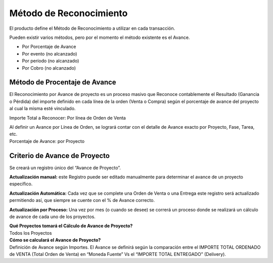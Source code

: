 **Método de Reconocimiento**
============================

El producto define el Método de Reconocimiento a utilizar en cada
transacción.

Pueden existir varios métodos, pero por el momento el método existente
es el Avance.

-  Por  Porcentaje de Avance
-  Por evento (no alcanzado)
-  Por período (no alcanzado)
-  Por Cobro (no alcanzado)

Método de Procentaje de Avance
------------------------------

El Reconocimiento por Avance de proyecto es un proceso masivo que
Reconoce contablemente el Resultado (Ganancia o Pérdida) del importe
definido en cada línea de la orden (Venta o Compra) según el porcentaje
de  avance del proyecto al cual la misma esté vinculado.

Importe Total a Reconocer: Por línea de Orden de Venta

| Al definir un Avance por Línea de Orden, se logrará contar con el
  detalle de Avance exacto por Proyecto, Fase, Tarea, etc.
| Porcentaje de Avance: por Proyecto

Criterio de Avance de Proyecto
------------------------------

Se creará un registro único del “Avance de Proyecto”.

**Actualización manual:** este Registro puede ser editado manualmente
para determinar el avance de un proyecto específico.

**Actualización Automática:** Cada vez que se complete una Orden de
Venta o una Entrega este registro será actualizado permitiendo así, que
siempre se cuente con el % de Avance correcto.

**Actualización por Proceso:** Una vez por mes (o cuando se desee) se
correrá un proceso donde se realizará un cálculo de avance de cada uno
de los proyectos.

| **Qué Proyectos tomará el Cálculo de Avance de Proyecto?**
| Todos los Proyectos

| **Cómo se calculará el Avance de Proyecto?**
| Definición de Avance según Importes. El Avance se definirá según la
  comparación entre el IMPORTE TOTAL ORDENADO de VENTA (Total Orden de
  Venta) en “Moneda Fuente” Vs el “IMPORTE TOTAL ENTREGADO” (Delivery).